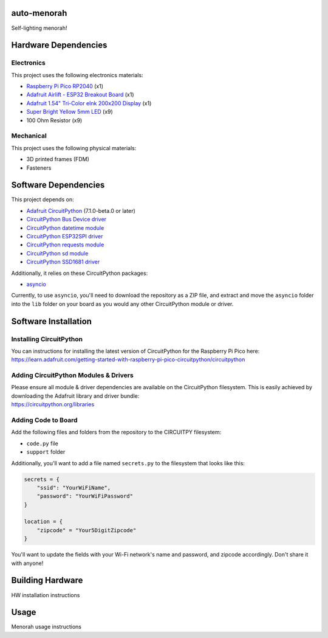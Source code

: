 auto-menorah
============

Self-lighting menorah!

Hardware Dependencies
=====================

Electronics
-----------
This project uses the following electronics materials:

* `Raspberry Pi Pico RP2040 <https://www.adafruit.com/product/4864>`_ (x1)
* `Adafruit Airlift - ESP32 Breakout Board <https://www.adafruit.com/product/4201>`_ (x1)
* `Adafruit 1.54" Tri-Color eInk 200x200 Display <https://www.adafruit.com/product/4868>`_ (x1)
* `Super Bright Yellow 5mm LED <https://www.adafruit.com/product/2700>`_ (x9)
* 100 Ohm Resistor (x9)

Mechanical
----------
This project uses the following physical materials:

* 3D printed frames (FDM)
* Fasteners

Software Dependencies
=====================
This project depends on:

* `Adafruit CircuitPython <https://github.com/adafruit/circuitpython>`_ (7.1.0-beta.0 or later)
* `CircuitPython Bus Device driver <https://github.com/adafruit/Adafruit_CircuitPython_BusDevice>`_
* `CircuitPython datetime module <https://github.com/adafruit/Adafruit_CircuitPython_Datetime>`_
* `CircuitPython ESP32SPI driver <https://github.com/adafruit/Adafruit_CircuitPython_ESP32SPI>`_
* `CircuitPython requests module <https://github.com/adafruit/Adafruit_CircuitPython_Requests>`_
* `CircuitPython sd module <https://github.com/adafruit/Adafruit_CircuitPython_SD>`_
* `CircuitPython SSD1681 driver <https://github.com/adafruit/Adafruit_CircuitPython_SSD1681>`_

Additionally, it relies on these CircuitPython packages:

* `asyncio <https://github.com/adafruit/Adafruit_CircuitPython_asyncio>`_

Currently, to use ``asyncio``, you'll need to download the repository as a ZIP file, and extract and move the
``asyncio`` folder into the ``lib`` folder on your board as you would any other CircuitPython module or driver.

Software Installation
=====================

Installing CircuitPython
------------------------

| You can instructions for installing the latest version of CircuitPython for the Raspberry Pi Pico here:
| `<https://learn.adafruit.com/getting-started-with-raspberry-pi-pico-circuitpython/circuitpython>`_

Adding CircuitPython Modules & Drivers
--------------------------------------

| Please ensure all module & driver dependencies are available on the CircuitPython filesystem. This is easily achieved by downloading the Adafruit library and driver bundle:
| `<https://circuitpython.org/libraries>`_

Adding Code to Board
--------------------

Add the following files and folders from the repository to the CIRCUITPY filesystem:

* ``code.py`` file
* ``support`` folder

Additionally, you'll want to add a file named ``secrets.py`` to the filesystem that looks like this:

.. code-block:: python

    secrets = {
        "ssid": "YourWiFiName",
        "password": "YourWiFiPassword"
    }

    location = {
        "zipcode" = "Your5DigitZipcode"
    }

You'll want to update the fields with your Wi-Fi network's name and password, and zipcode accordingly.  Don't share it with anyone!

Building Hardware
=================

HW installation instructions

Usage
=====

Menorah usage instructions
